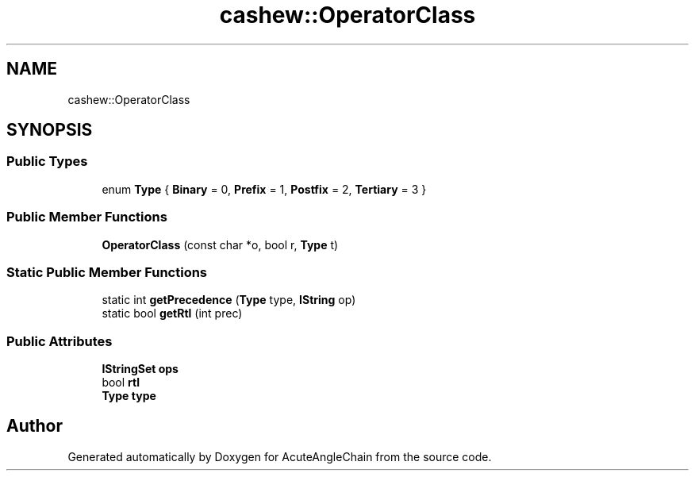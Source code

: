 .TH "cashew::OperatorClass" 3 "Sun Jun 3 2018" "AcuteAngleChain" \" -*- nroff -*-
.ad l
.nh
.SH NAME
cashew::OperatorClass
.SH SYNOPSIS
.br
.PP
.SS "Public Types"

.in +1c
.ti -1c
.RI "enum \fBType\fP { \fBBinary\fP = 0, \fBPrefix\fP = 1, \fBPostfix\fP = 2, \fBTertiary\fP = 3 }"
.br
.in -1c
.SS "Public Member Functions"

.in +1c
.ti -1c
.RI "\fBOperatorClass\fP (const char *o, bool r, \fBType\fP t)"
.br
.in -1c
.SS "Static Public Member Functions"

.in +1c
.ti -1c
.RI "static int \fBgetPrecedence\fP (\fBType\fP type, \fBIString\fP op)"
.br
.ti -1c
.RI "static bool \fBgetRtl\fP (int prec)"
.br
.in -1c
.SS "Public Attributes"

.in +1c
.ti -1c
.RI "\fBIStringSet\fP \fBops\fP"
.br
.ti -1c
.RI "bool \fBrtl\fP"
.br
.ti -1c
.RI "\fBType\fP \fBtype\fP"
.br
.in -1c

.SH "Author"
.PP 
Generated automatically by Doxygen for AcuteAngleChain from the source code\&.
